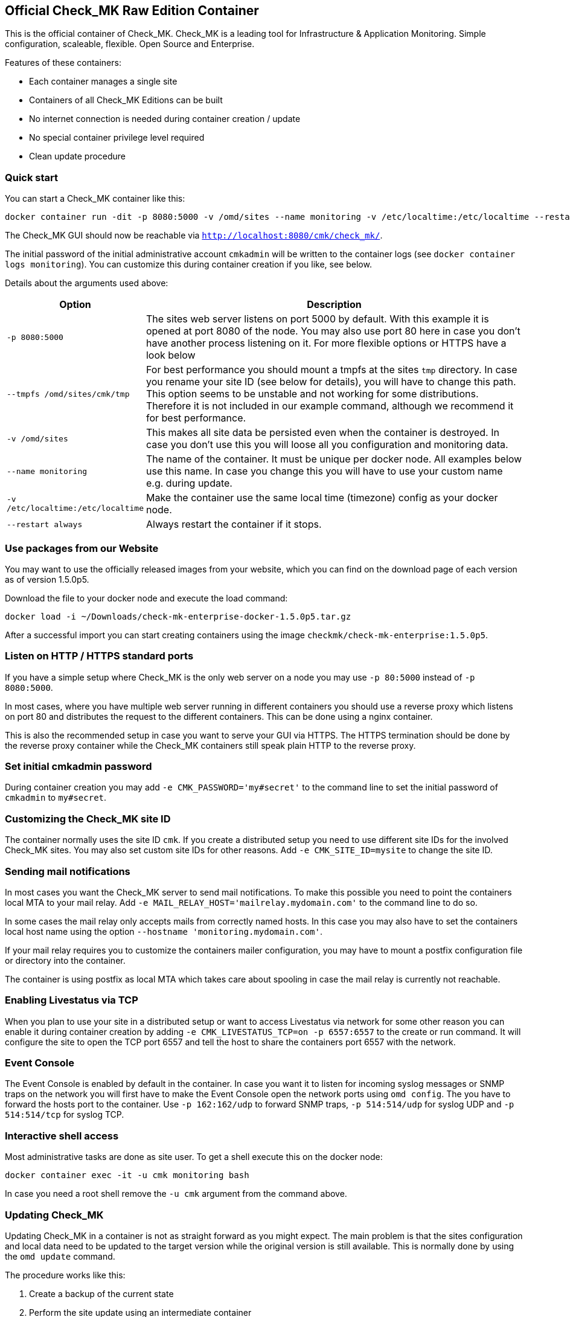 [[official-check_mk-raw-edition-container]]
Official Check_MK Raw Edition Container
---------------------------------------

This is the official container of Check_MK. Check_MK is a leading tool
for Infrastructure & Application Monitoring. Simple configuration,
scaleable, flexible. Open Source and Enterprise.

Features of these containers:

* Each container manages a single site
* Containers of all Check_MK Editions can be built
* No internet connection is needed during container creation / update
* No special container privilege level required
* Clean update procedure

[[quick-start]]
Quick start
~~~~~~~~~~~

You can start a Check_MK container like this:

....
docker container run -dit -p 8080:5000 -v /omd/sites --name monitoring -v /etc/localtime:/etc/localtime --restart always checkmk/check-mk-raw:1.5.0p5
....

The Check_MK GUI should now be reachable via
`http://localhost:8080/cmk/check_mk/`.

The initial password of the initial administrative account `cmkadmin`
will be written to the container logs (see
`docker container logs monitoring`). You can customize this during
container creation if you like, see below.

Details about the arguments used above:

[cols="20%,80%",options="header",]
|=======================================================================

|Option
|Description

|`-p 8080:5000`
|The sites web server listens on port 5000 by default. With this
example it is opened at port 8080 of the node. You may also use
port 80 here in case you don't have another process listening on
it. For more flexible options or HTTPS have a look below

|`--tmpfs /omd/sites/cmk/tmp`
|For best performance you should mount a
tmpfs at the sites `tmp` directory. In case you rename your site ID (see
below for details), you will have to change this path. This option seems
to be unstable and not working for some distributions. Therefore it is not included
in our example command, although we recommend it for best performance.

|`-v /omd/sites`
|This makes all site data be persisted even when the container is
destroyed. In case you don't use this you will loose all you
configuration and monitoring data.

|`--name monitoring`
|The name of the container. It must be unique per docker node. All examples below use
this name. In case you change this you will have to use your custom name
e.g. during update.

|`-v /etc/localtime:/etc/localtime`
| Make the container use the same local time (timezone) config as your docker node.

|`--restart always`
| Always restart the container if it stops.

|=======================================================================

[[use-packages-from-our-website]]
Use packages from our Website
~~~~~~~~~~~~~~~~~~~~~~~~~~~~~

You may want to use the officially released images from your website,
which you can find on the download page of each version as of version
1.5.0p5.

Download the file to your docker node and execute the load command:

....
docker load -i ~/Downloads/check-mk-enterprise-docker-1.5.0p5.tar.gz
....

After a successful import you can start creating containers using the
image `checkmk/check-mk-enterprise:1.5.0p5`.

[[listen-on-http-https-standard-ports]]
Listen on HTTP / HTTPS standard ports
~~~~~~~~~~~~~~~~~~~~~~~~~~~~~~~~~~~~~

If you have a simple setup where Check_MK is the only web server on a
node you may use `-p 80:5000` instead of `-p 8080:5000`.

In most cases, where you have multiple web server running in different
containers you should use a reverse proxy which listens on port 80 and
distributes the request to the different containers. This can be done
using a nginx container.

This is also the recommended setup in case you want to serve your GUI
via HTTPS. The HTTPS termination should be done by the reverse proxy
container while the Check_MK containers still speak plain HTTP to the
reverse proxy.

[[set-initial-cmkadmin-password]]
Set initial cmkadmin password
~~~~~~~~~~~~~~~~~~~~~~~~~~~~~

During container creation you may add `-e CMK_PASSWORD='my#secret'` to
the command line to set the initial password of `cmkadmin` to
`my#secret`.

[[customizing-the-check_mk-site-id]]
Customizing the Check_MK site ID
~~~~~~~~~~~~~~~~~~~~~~~~~~~~~~~~

The container normally uses the site ID `cmk`. If you create a
distributed setup you need to use different site IDs for the involved
Check_MK sites. You may also set custom site IDs for other reasons. Add
`-e CMK_SITE_ID=mysite` to change the site ID.

[[sending-mail-notifications]]
Sending mail notifications
~~~~~~~~~~~~~~~~~~~~~~~~~~

In most cases you want the Check_MK server to send mail notifications.
To make this possible you need to point the containers local MTA to your
mail relay. Add `-e MAIL_RELAY_HOST='mailrelay.mydomain.com'` to the
command line to do so.

In some cases the mail relay only accepts mails from correctly named
hosts. In this case you may also have to set the containers local host
name using the option `--hostname 'monitoring.mydomain.com'`.

If your mail relay requires you to customize the containers mailer
configuration, you may have to mount a postfix configuration file or
directory into the container.

The container is using postfix as local MTA which takes care about
spooling in case the mail relay is currently not reachable.

[[enabling-livestatus-via-tcp]]
Enabling Livestatus via TCP
~~~~~~~~~~~~~~~~~~~~~~~~~~~

When you plan to use your site in a distributed setup or want to access
Livestatus via network for some other reason you can enable it during
container creation by adding `-e CMK_LIVESTATUS_TCP=on -p 6557:6557` to
the create or run command. It will configure the site to open the TCP
port 6557 and tell the host to share the containers port 6557 with the
network.

[[event-console]]
Event Console
~~~~~~~~~~~~~

The Event Console is enabled by default in the container. In case you
want it to listen for incoming syslog messages or SNMP traps on the
network you will first have to make the Event Console open the network
ports using `omd config`. The you have to forward the hosts port to the
container. Use `-p 162:162/udp` to forward SNMP traps, `-p 514:514/udp`
for syslog UDP and `-p 514:514/tcp` for syslog TCP.

[[interactive-shell-access]]
Interactive shell access
~~~~~~~~~~~~~~~~~~~~~~~~

Most administrative tasks are done as site user. To get a shell execute
this on the docker node:

....
docker container exec -it -u cmk monitoring bash
....

In case you need a root shell remove the `-u cmk` argument from the
command above.

[[updating-check_mk]]
Updating Check_MK
~~~~~~~~~~~~~~~~~

Updating Check_MK in a container is not as straight forward as you might
expect. The main problem is that the sites configuration and local data
need to be updated to the target version while the original version is
still available. This is normally done by using the `omd update`
command.

The procedure works like this:

1.  Create a backup of the current state
2.  Perform the site update using an intermediate container
3.  Replace the old container with a new one

Now let's go through this process in detail:

[[our-starting-point]]
1. Our starting point
^^^^^^^^^^^^^^^^^^^^^

Assume you have a container running named container. It uses an Check_MK
Enterprise Edition container with version 1.5.0p2. It may have been
created using this command:

....
docker container run -dit -p 8080:5000 --tmpfs /omd/sites/cmk/tmp -v /omd/sites --name monitoring -v /etc/localtime:/etc/localtime checkmk/check-mk-enterprise:1.5.0p2
....

Now you want to update the instance to 1.5.0p3.

[[stop-your-current-container]]
2. Stop your current container
^^^^^^^^^^^^^^^^^^^^^^^^^^^^^^

Before performing the backup stop the current container. If you want to
have less downtime, you may try another approach. We do it like this for
consistency and simplicity.

....
docker stop monitoring
....

[[backup-your-current-state]]
2. Backup your current state
^^^^^^^^^^^^^^^^^^^^^^^^^^^^

The goal of the update procedure is to update the sites data. As you may
know it is stored on a dedicated docker volume (in case you created the
container with `-v /omd/sites`). This instructs docker to store all data
below this path in a storage area which is independent of the single
container on the node.

For the backup this means it is not enough to backup or snapshot the
container. We need to take a backup of the data volume. This can be done
like this:

....
docker cp monitoring:/omd/sites - > /path/to/backup.tar
....

You may have a better backup solution. Use it!

[[update-the-site-using-an-intermediate-container]]
3. Update the site using an intermediate container
^^^^^^^^^^^^^^^^^^^^^^^^^^^^^^^^^^^^^^^^^^^^^^^^^^

We create the intermediate container to perform the update. It is the
place where we make both, the old and the new version available and
execute `omd update`. The container is created using the new container
version. The container is removed automatically when shutting it down.

....
docker container run -it --rm --volumes-from monitoring --name monitoring_update checkmk/check-mk-enterprise:1.5.0p3 bash
....

Now add the origin version to the intermediate container.

....
docker cp -L monitoring:/omd/versions/default - | docker cp - monitoring_update:/omd/versions
....

Until now no modification has been made. You could stop the intermediate
container and start the old container again. But now we perform the
`omd update` which will change the sites version.

....
docker exec -it -u cmk monitoring_update omd update
....

Once you have finished this step you can stop the intermediate container
`monitoring_update` by terminating the open shell.

[[replace-the-old-container-with-a-new-one]]
4. Replace the old container with a new one
^^^^^^^^^^^^^^^^^^^^^^^^^^^^^^^^^^^^^^^^^^^

Move the old container out of the way for the new one:

....
docker rename monitoring monitoring_old
....

Now create a new container using the previously updated volume.

....
docker container run -dit -p 8080:5000 --tmpfs /omd/sites/cmk/tmp --volumes-from monitoring_old --name monitoring checkmk/check-mk-enterprise:1.5.0p3
....

Have a look at the container logs. It should've been started without
issue:

....
docker container logs monitoring
....

[[cleanup]]
5. Cleanup
^^^^^^^^^^

If everything went fine you can now finalize your update by cleaning up
the old container

....
docker rm monitoring_old
....

[[building-your-own-container]]
Building your own container
~~~~~~~~~~~~~~~~~~~~~~~~~~~

Besides the prebuilt containers, which are available through Docker Hub,
you may also create your own container images.

1.  Check out the current Check_MK git
2.  Navigate to the `docker` directory
3.  Imagine you want to build an 1.5.0p3 Enterprise Edition container
image. Do it like this:

....
docker build \
    --build-arg CMK_VERSION=1.5.0p3 \
    --build-arg CMK_EDITION=enterprise \
    --build-arg CMK_DL_CREDENTIALS='myusername:secretpassword' \
    -t mycompany/check-mk-enterprise:1.5.0p3
....

Doing it like this the build process will download 2 files from our download
server: The Debian stretch package and the GPG public key for verifying the
package signature. To prevent this you may put the files that are needed during
the build into the `docker` directory. For the above call you would have to put
the `check-mk-enterprise-1.5.0p3.stretch_amd64.deb` and `Check_MK-pubkey.gpg`
into this directory.

We'll offer prebuilt images for the Enterprise and Managed Services
Edition in the future. For the moment you'll have to build them on your
own (e.g. using the command above).
